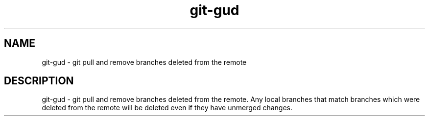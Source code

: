 .TH "git-gud" 1 "April 2018" "git-gud 0.1.0" "git-gud - git pull and remove branches deleted from the remote"

.SH NAME
git-gud - git pull and remove branches deleted from the remote

.SH DESCRIPTION
git-gud - git pull and remove branches deleted from the remote. Any local
branches that match branches which were deleted from the remote will be deleted
even if they have unmerged changes.
